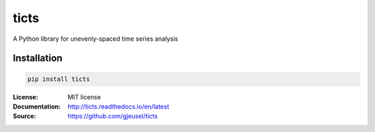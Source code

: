 .. |travis| image:: https://travis-ci.com/gjeusel/ticts.svg?branch=master
  :target: https://travis-ci.com/gjeusel/ticts
.. |readthedocs| image:: https://readthedocs.org/projects/ticts/badge/?version=latest
  :target: http://ticts.readthedocs.io/en/latest/?badge=latest
  :alt: Documentation Status
.. |codecov| image:: https://codecov.io/gh/gjeusel/ticts/branch/master/graph/badge.svg
  :target: https://codecov.io/gh/gjeusel/ticts
.. |pypi| image:: https://badge.fury.io/py/ticts.svg
  :target: https://pypi.python.org/pypi/ticts/
  :alt: Pypi package
.. |license| image:: https://img.shields.io/github/license/gjeusel/ticts.svg
.. |python| image:: https://img.shields.io/badge/python-3.6%2B-blue.svg
  :target: https://www.python.org/downloads/release/python-360/
  :alt: Python version 3.6+


===============================
ticts
===============================
|travis| |codecov| |readthedocs| |license| |python| |pypi|


A Python library for unevenly-spaced time series analysis


Installation
------------

.. code:: bash

    pip install ticts


:License: MIT license
:Documentation: http://ticts.readthedocs.io/en/latest
:Source: https://github.com/gjeusel/ticts
